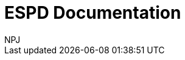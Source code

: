 :doctitle: ESPD Documentation
:doccode: espd-main-prod-001
:author: NPJ
:authoremail: nicole-anne.paterson-jones@ext.ec.europa.eu
:docdate: January 2024




////
[.tile]
.title (to be hidden until content ready)
****
Description

//xref:xxx@EPO::example.adoc[update when ready]
Updated documents coming soon.
****
////
--
